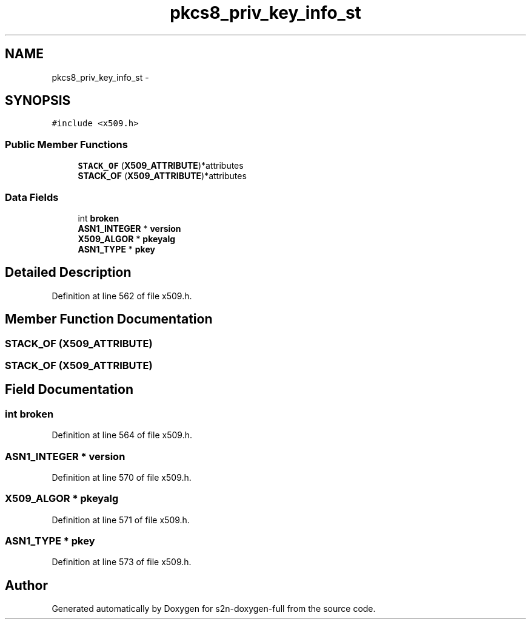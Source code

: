 .TH "pkcs8_priv_key_info_st" 3 "Fri Aug 19 2016" "s2n-doxygen-full" \" -*- nroff -*-
.ad l
.nh
.SH NAME
pkcs8_priv_key_info_st \- 
.SH SYNOPSIS
.br
.PP
.PP
\fC#include <x509\&.h>\fP
.SS "Public Member Functions"

.in +1c
.ti -1c
.RI "\fBSTACK_OF\fP (\fBX509_ATTRIBUTE\fP)*attributes"
.br
.ti -1c
.RI "\fBSTACK_OF\fP (\fBX509_ATTRIBUTE\fP)*attributes"
.br
.in -1c
.SS "Data Fields"

.in +1c
.ti -1c
.RI "int \fBbroken\fP"
.br
.ti -1c
.RI "\fBASN1_INTEGER\fP * \fBversion\fP"
.br
.ti -1c
.RI "\fBX509_ALGOR\fP * \fBpkeyalg\fP"
.br
.ti -1c
.RI "\fBASN1_TYPE\fP * \fBpkey\fP"
.br
.in -1c
.SH "Detailed Description"
.PP 
Definition at line 562 of file x509\&.h\&.
.SH "Member Function Documentation"
.PP 
.SS "STACK_OF (\fBX509_ATTRIBUTE\fP)"

.SS "STACK_OF (\fBX509_ATTRIBUTE\fP)"

.SH "Field Documentation"
.PP 
.SS "int broken"

.PP
Definition at line 564 of file x509\&.h\&.
.SS "\fBASN1_INTEGER\fP * version"

.PP
Definition at line 570 of file x509\&.h\&.
.SS "\fBX509_ALGOR\fP * pkeyalg"

.PP
Definition at line 571 of file x509\&.h\&.
.SS "\fBASN1_TYPE\fP * pkey"

.PP
Definition at line 573 of file x509\&.h\&.

.SH "Author"
.PP 
Generated automatically by Doxygen for s2n-doxygen-full from the source code\&.
